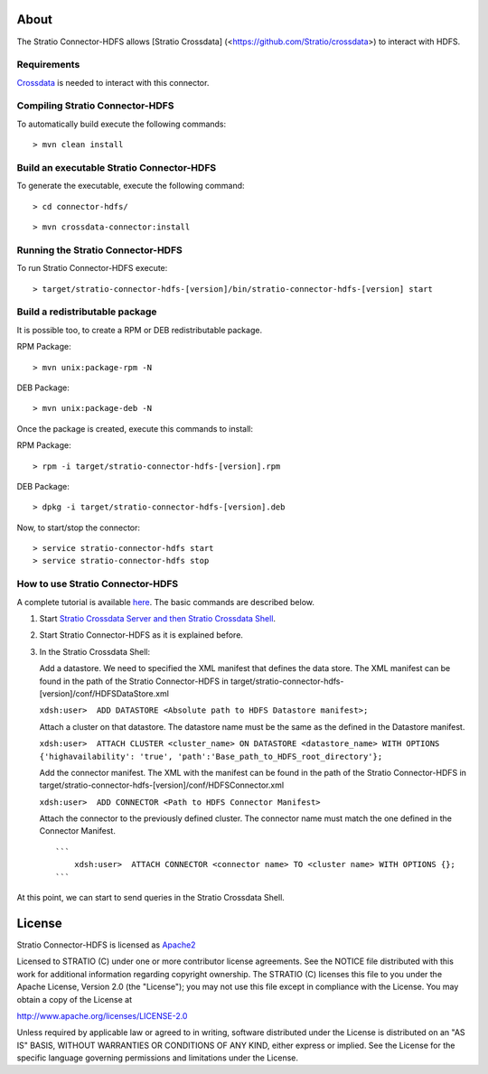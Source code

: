 About
=====

The Stratio Connector-HDFS allows [Stratio Crossdata] (<https://github.com/Stratio/crossdata>) to interact with HDFS.

Requirements
------------

`Crossdata <https://github.com/Stratio/crossdata>`__ is needed to interact with this connector.

Compiling Stratio Connector-HDFS
--------------------------------

To automatically build execute the following commands:

::

       > mvn clean install

Build an executable Stratio Connector-HDFS
------------------------------------------

To generate the executable, execute the following command:

::

       > cd connector-hdfs/

::

       > mvn crossdata-connector:install

Running the Stratio Connector-HDFS
----------------------------------

To run Stratio Connector-HDFS execute:

::

       > target/stratio-connector-hdfs-[version]/bin/stratio-connector-hdfs-[version] start

Build a redistributable package
-------------------------------
It is possible too, to create a RPM or DEB redistributable package.

RPM Package:

::

       > mvn unix:package-rpm -N

DEB Package:

::
   
       > mvn unix:package-deb -N

Once the package is created, execute this commands to install:

RPM Package:

::   
    
       > rpm -i target/stratio-connector-hdfs-[version].rpm

DEB Package:

::   
    
       > dpkg -i target/stratio-connector-hdfs-[version].deb

Now, to start/stop the connector:

::   
    
       > service stratio-connector-hdfs start
       > service stratio-connector-hdfs stop


How to use Stratio Connector-HDFS
---------------------------------

A complete tutorial is available `here <https://github.com/Stratio/stratio-connector-hdfs/blob/master/doc/src/site/sphinx/First_Steps.rst>`__. The
basic commands are described below.

1. Start `Stratio Crossdata Server and then Stratio Crossdata Shell <http://docs.stratio.com/crossdata>`__.

2. Start Stratio Connector-HDFS as it is explained before.

3. In the Stratio Crossdata Shell:

   Add a datastore. We need to specified the XML
   manifest that defines the data store. The XML manifest can be found
   in the path of the Stratio Connector-HDFS in
   target/stratio-connector-hdfs-[version]/conf/HDFSDataStore.xml

   ``xdsh:user>  ADD DATASTORE <Absolute path to HDFS Datastore manifest>;``

   Attach a cluster on that datastore. The datastore name must be the same
   as the defined in the Datastore manifest.

   ``xdsh:user>  ATTACH CLUSTER <cluster_name> ON DATASTORE <datastore_name> WITH OPTIONS {'highavailability': 'true', 'path':'Base_path_to_HDFS_root_directory'};``

   Add the connector manifest. The XML with the manifest can be found in
   the path of the Stratio Connector-HDFS in
   target/stratio-connector-hdfs-[version]/conf/HDFSConnector.xml

   ``xdsh:user>  ADD CONNECTOR <Path to HDFS Connector Manifest>``

   Attach the connector to the previously defined cluster. The connector
   name must match the one defined in the Connector Manifest.

   ::

       ```
           xdsh:user>  ATTACH CONNECTOR <connector name> TO <cluster name> WITH OPTIONS {};
       ```

At this point, we can start to send queries in the Stratio Crossdata Shell.

License
=======

Stratio Connector-HDFS is licensed as
`Apache2 <http://www.apache.org/licenses/LICENSE-2.0.txt>`__

Licensed to STRATIO (C) under one or more contributor license
agreements. See the NOTICE file distributed with this work for
additional information regarding copyright ownership. The STRATIO (C)
licenses this file to you under the Apache License, Version 2.0 (the
"License"); you may not use this file except in compliance with the
License. You may obtain a copy of the License at

http://www.apache.org/licenses/LICENSE-2.0

Unless required by applicable law or agreed to in writing, software
distributed under the License is distributed on an "AS IS" BASIS,
WITHOUT WARRANTIES OR CONDITIONS OF ANY KIND, either express or implied.
See the License for the specific language governing permissions and
limitations under the License.

